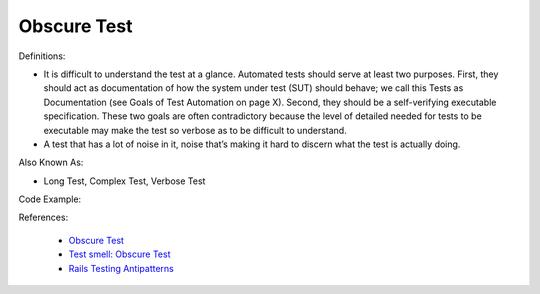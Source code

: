 Obscure Test
^^^^^
Definitions:

* It is difficult to understand the test at a glance. Automated tests should serve at least two purposes. First, they should act as documentation of how the system under test (SUT) should behave; we call this Tests as Documentation (see Goals of Test Automation on page X). Second, they should be a self-verifying executable specification. These two goals are often contradictory because the level of detailed needed for tests to be executable may make the test so verbose as to be difficult to understand.
* A test that has a lot of noise in it, noise that’s making it hard to discern what the test is actually doing.

Also Known As:

* Long Test, Complex Test, Verbose Test

Code Example::

References:

 * `Obscure Test <http://xunitpatterns.com/Obscure%20Test.html>`_
 * `Test smell: Obscure Test <https://www.codewithjason.com/test-smell-obscure-test/>`_
 * `Rails Testing Antipatterns <https://thoughtbot.com/upcase/videos/testing-antipatterns>`_

